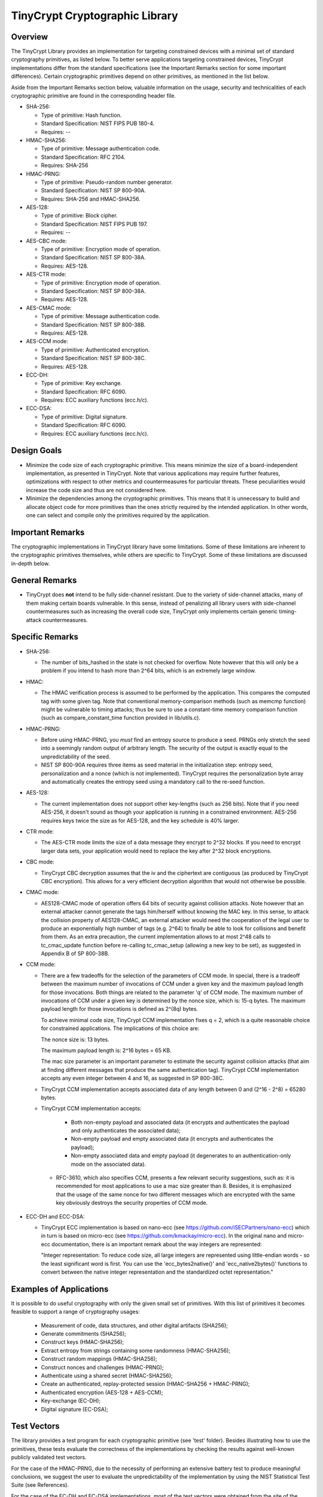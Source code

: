 .. _tinycrypt:

TinyCrypt Cryptographic Library
###############################

Overview
********
The TinyCrypt Library provides an implementation for targeting constrained devices
with a minimal set of standard cryptography primitives, as listed below. To better
serve applications targeting constrained devices, TinyCrypt implementations differ
from the standard specifications (see the Important Remarks section for some
important differences). Certain cryptographic primitives depend on other
primitives, as mentioned in the list below.

Aside from the Important Remarks section below, valuable information on the usage,
security and technicalities of each cryptographic primitive are found in the
corresponding header file.

* SHA-256:

  * Type of primitive: Hash function.
  * Standard Specification: NIST FIPS PUB 180-4.
  * Requires: --

* HMAC-SHA256:

  * Type of primitive: Message authentication code.
  * Standard Specification: RFC 2104.
  * Requires: SHA-256

* HMAC-PRNG:

  * Type of primitive: Pseudo-random number generator.
  * Standard Specification: NIST SP 800-90A.
  * Requires: SHA-256 and HMAC-SHA256.

* AES-128:

  * Type of primitive: Block cipher.
  * Standard Specification: NIST FIPS PUB 197.
  * Requires: --

* AES-CBC mode:

  * Type of primitive: Encryption mode of operation.
  * Standard Specification: NIST SP 800-38A.
  * Requires: AES-128.

* AES-CTR mode:

  * Type of primitive: Encryption mode of operation.
  * Standard Specification: NIST SP 800-38A.
  * Requires: AES-128.

* AES-CMAC mode:

  * Type of primitive: Message authentication code.
  * Standard Specification: NIST SP 800-38B.
  * Requires: AES-128.

* AES-CCM mode:

  * Type of primitive: Authenticated encryption.
  * Standard Specification: NIST SP 800-38C.
  * Requires: AES-128.

* ECC-DH:

  * Type of primitive: Key exchange.
  * Standard Specification: RFC 6090.
  * Requires: ECC auxiliary functions (ecc.h/c).

* ECC-DSA:

  * Type of primitive: Digital signature.
  * Standard Specification: RFC 6090.
  * Requires: ECC auxiliary functions (ecc.h/c).

Design Goals
************

* Minimize the code size of each cryptographic primitive. This means minimize
  the size of a board-independent implementation, as presented in TinyCrypt.
  Note that various applications may require further features, optimizations with
  respect to other metrics and countermeasures for particular threats. These
  peculiarities would increase the code size and thus are not considered here.

* Minimize the dependencies among the cryptographic primitives. This means
  that it is unnecessary to build and allocate object code for more primitives
  than the ones strictly required by the intended application. In other words,
  one can select and compile only the primitives required by the application.


Important Remarks
*****************

The cryptographic implementations in TinyCrypt library have some limitations.
Some of these limitations are inherent to the cryptographic primitives
themselves, while others are specific to TinyCrypt. Some of these limitations
are discussed in-depth below.

General Remarks
***************

* TinyCrypt does **not** intend to be fully side-channel resistant. Due to the
  variety of side-channel attacks, many of them making certain boards
  vulnerable. In this sense, instead of penalizing all library users with
  side-channel countermeasures such as increasing the overall code size,
  TinyCrypt only implements certain generic timing-attack countermeasures.

Specific Remarks
****************

* SHA-256:

  * The number of bits_hashed in the state is not checked for overflow. Note
    however that this will only be a problem if you intend to hash more than
    2^64 bits, which is an extremely large window.

* HMAC:

  * The HMAC verification process is assumed to be performed by the application.
    This compares the computed tag with some given tag.
    Note that conventional memory-comparison methods (such as memcmp function)
    might be vulnerable to timing attacks; thus be sure to use a constant-time
    memory comparison function (such as compare_constant_time
    function provided in lib/utils.c).

* HMAC-PRNG:

  * Before using HMAC-PRNG, you *must* find an entropy source to produce a seed.
    PRNGs only stretch the seed into a seemingly random output of arbitrary
    length. The security of the output is exactly equal to the
    unpredictability of the seed.

  * NIST SP 800-90A requires three items as seed material in the initialization
    step: entropy seed, personalization and a nonce (which is not implemented).
    TinyCrypt requires the personalization byte array and automatically creates
    the entropy seed using a mandatory call to the re-seed function.

* AES-128:

  * The current implementation does not support other key-lengths (such as 256
    bits). Note that if you need AES-256, it doesn't sound as though your
    application is running in a constrained environment. AES-256 requires keys
    twice the size as for AES-128, and the key schedule is 40% larger.

* CTR mode:

  * The AES-CTR mode limits the size of a data message they encrypt to 2^32
    blocks. If you need to encrypt larger data sets, your application would
    need to replace the key after 2^32 block encryptions.

* CBC mode:

  * TinyCrypt CBC decryption assumes that the iv and the ciphertext are
    contiguous (as produced by TinyCrypt CBC encryption). This allows for a
    very efficient decryption algorithm that would not otherwise be possible.

* CMAC mode:

  * AES128-CMAC mode of operation offers 64 bits of security against collision
    attacks. Note however that an external attacker cannot generate the tags
    him/herself without knowing the MAC key. In this sense, to attack the
    collision property of AES128-CMAC, an external attacker would need the
    cooperation of the legal user to produce an exponentially high number of
    tags (e.g. 2^64) to finally be able to look for collisions and benefit
    from them. As an extra precaution, the current implementation allows to at
    most 2^48 calls to tc_cmac_update function before re-calling tc_cmac_setup
    (allowing a new key to be set), as suggested in Appendix B of SP 800-38B.

* CCM mode:

  * There are a few tradeoffs for the selection of the parameters of CCM mode.
    In special, there is a tradeoff between the maximum number of invocations
    of CCM under a given key and the maximum payload length for those
    invocations. Both things are related to the parameter 'q' of CCM mode. The
    maximum number of invocations of CCM under a given key is determined by
    the nonce size, which is: 15-q bytes. The maximum payload length for those
    invocations is defined as 2^(8q) bytes.

    To achieve minimal code size, TinyCrypt CCM implementation fixes q = 2,
    which is a quite reasonable choice for constrained applications. The
    implications of this choice are:

    The nonce size is: 13 bytes.

    The maximum payload length is: 2^16 bytes = 65 KB.

    The mac size parameter is an important parameter to estimate the security
    against collision attacks (that aim at finding different messages that
    produce the same authentication tag). TinyCrypt CCM implementation
    accepts any even integer between 4 and 16, as suggested in SP 800-38C.

  * TinyCrypt CCM implementation accepts associated data of any length between
    0 and (2^16 - 2^8) = 65280 bytes.

  * TinyCrypt CCM implementation accepts:

        * Both non-empty payload and associated data (it encrypts and
          authenticates the payload and only authenticates the associated data);

        * Non-empty payload and empty associated data (it encrypts and
          authenticates the payload);

        * Non-empty associated data and empty payload (it degenerates to an
          authentication-only mode on the associated data).

   * RFC-3610, which also specifies CCM, presents a few relevant security
     suggestions, such as: it is recommended for most applications to use a
     mac size greater than 8. Besides, it is emphasized that the usage of the
     same nonce for two different messages which are encrypted with the same
     key obviously destroys the security properties of CCM mode.

* ECC-DH and ECC-DSA:

  * TinyCrypt ECC implementation is based on nano-ecc (see
    https://github.com/iSECPartners/nano-ecc) which in turn is based on
    micro-ecc (see https://github.com/kmackay/micro-ecc). In the original
    nano and micro-ecc documentation, there is an important remark about the
    way integers are represented:

    "Integer representation: To reduce code size, all large integers are
    represented using little-endian words - so the least significant word is
    first. You can use the 'ecc_bytes2native()' and 'ecc_native2bytes()'
    functions to convert between the native integer representation and the
    standardized octet representation."

Examples of Applications
************************
It is possible to do useful cryptography with only the given small set of
primitives. With this list of primitives it becomes feasible to support a range
of cryptography usages:

 * Measurement of code, data structures, and other digital artifacts (SHA256);

 * Generate commitments (SHA256);

 * Construct keys (HMAC-SHA256);

 * Extract entropy from strings containing some randomness (HMAC-SHA256);

 * Construct random mappings (HMAC-SHA256);

 * Construct nonces and challenges (HMAC-PRNG);

 * Authenticate using a shared secret (HMAC-SHA256);

 * Create an authenticated, replay-protected session (HMAC-SHA256 + HMAC-PRNG);

 * Authenticated encryption (AES-128 + AES-CCM);

 * Key-exchange (EC-DH);

 * Digital signature (EC-DSA);

Test Vectors
************

The library provides a test program for each cryptographic primitive (see 'test'
folder). Besides illustrating how to use the primitives, these tests evaluate
the correctness of the implementations by checking the results against
well-known publicly validated test vectors.

For the case of the HMAC-PRNG, due to the necessity of performing an extensive
battery test to produce meaningful conclusions, we suggest the user to evaluate
the unpredictability of the implementation by using the NIST Statistical Test
Suite (see References).

For the case of the EC-DH and EC-DSA implementations, most of the test vectors
were obtained from the site of the NIST Cryptographic Algorithm Validation
Program (CAVP), see References.

References
**********

* `NIST FIPS PUB 180-4 (SHA-256)`_

.. _NIST FIPS PUB 180-4 (SHA-256):
   http://csrc.nist.gov/publications/fips/fips180-4/fips-180-4.pdf

* `NIST FIPS PUB 197 (AES-128)`_

.. _NIST FIPS PUB 197 (AES-128):
   http://csrc.nist.gov/publications/fips/fips197/fips-197.pdf

* `NIST SP800-90A (HMAC-PRNG)`_

.. _NIST SP800-90A (HMAC-PRNG):
   http://csrc.nist.gov/publications/nistpubs/800-90A/SP800-90A.pdf

* `NIST SP 800-38A (AES-CBC and AES-CTR)`_

.. _NIST SP 800-38A (AES-CBC and AES-CTR):
   http://csrc.nist.gov/publications/nistpubs/800-38a/sp800-38a.pdf

* `NIST SP 800-38B (AES-CMAC)`_

.. _NIST SP 800-38B (AES-CMAC):
   http://csrc.nist.gov/publications/nistpubs/800-38B/SP_800-38B.pdf

* `NIST SP 800-38C (AES-CCM)`_

.. _NIST SP 800-38C (AES-CCM):
    http://csrc.nist.gov/publications/nistpubs/800-38C/SP800-38C_updated-July20_2007.pdf

* `NIST Statistical Test Suite`_

.. _NIST Statistical Test Suite:
   http://csrc.nist.gov/groups/ST/toolkit/rng/documentation_software.html

* `NIST Cryptographic Algorithm Validation Program (CAVP) site`_

.. _NIST Cryptographic Algorithm Validation Program (CAVP) site:
   http://csrc.nist.gov/groups/STM/cavp/

* `RFC 2104 (HMAC-SHA256)`_

.. _RFC 2104 (HMAC-SHA256):
   https://www.ietf.org/rfc/rfc2104.txt

* `RFC 6090 (ECC-DH and ECC-DSA)`_

.. _RFC 6090 (ECC-DH and ECC-DSA):
   https://www.ietf.org/rfc/rfc6090.txt
